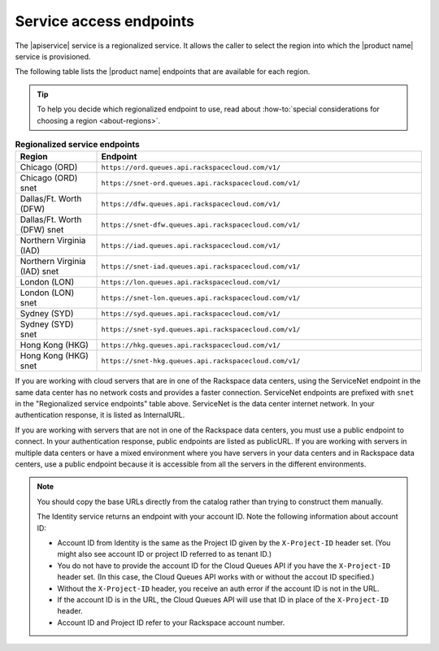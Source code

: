 .. _service-access:

========================
Service access endpoints
========================

The |apiservice| service is a regionalized service. It allows the caller to
select the region into which the |product name| service is provisioned.

The following table lists the |product name| endpoints that are available
for each region.

.. tip::
   To help you decide which regionalized endpoint to use, read about
   :how-to:`special considerations for choosing a region <about-regions>`.

.. _api-info-service-access-regional:

.. list-table:: **Regionalized service endpoints**
    :widths: 10 40
    :header-rows: 1

    * - Region
      - Endpoint
    * - Chicago (ORD)
      - ``https://ord.queues.api.rackspacecloud.com/v1/``
    * - Chicago (ORD) snet
      - ``https://snet-ord.queues.api.rackspacecloud.com/v1/``
    * - Dallas/Ft. Worth (DFW)
      - ``https://dfw.queues.api.rackspacecloud.com/v1/``
    * - Dallas/Ft. Worth (DFW) snet
      - ``https://snet-dfw.queues.api.rackspacecloud.com/v1/``
    * - Northern Virginia (IAD)
      - ``https://iad.queues.api.rackspacecloud.com/v1/``
    * - Northern Virginia (IAD) snet
      - ``https://snet-iad.queues.api.rackspacecloud.com/v1/``
    * - London (LON)
      - ``https://lon.queues.api.rackspacecloud.com/v1/``
    * - London (LON) snet
      - ``https://snet-lon.queues.api.rackspacecloud.com/v1/``
    * - Sydney (SYD)
      - ``https://syd.queues.api.rackspacecloud.com/v1/``
    * - Sydney (SYD) snet
      - ``https://snet-syd.queues.api.rackspacecloud.com/v1/``
    * - Hong Kong (HKG)
      - ``https://hkg.queues.api.rackspacecloud.com/v1/``
    * - Hong Kong (HKG) snet
      - ``https://snet-hkg.queues.api.rackspacecloud.com/v1/``

If you are working with cloud servers that are in one of the
Rackspace data centers, using the ServiceNet endpoint in the same
data center has no network costs and provides a faster connection.
ServiceNet endpoints are prefixed with ``snet`` in the "Regionalized service
endpoints" table above. ServiceNet is the data center internet network.
In your authentication response, it is listed as InternalURL.

If you are working with servers that are not in one of the
Rackspace data centers, you must use a public endpoint to connect.
In your authentication response, public endpoints are listed as publicURL.
If you are working with servers in multiple data centers or have a
mixed environment where you have servers in your data centers and in
Rackspace data centers, use a public endpoint because it is accessible
from all the servers in the different environments.

.. note::
   You should copy the base URLs directly from the catalog rather than
   trying to construct them manually.

   The Identity service returns an endpoint with your account ID.
   Note the following information about account ID:

   * Account ID from Identity is the same as the Project ID given
     by the ``X-Project-ID`` header set. (You might also see account ID
     or project ID referred to as tenant ID.)
   * You do not have to provide the account ID for the Cloud Queues
     API if you have the ``X-Project-ID`` header set. (In this case, the Cloud
     Queues API works with or without the accout ID specified.)
   * Without the ``X-Project-ID`` header, you receive an auth error if
     the account ID is not in the URL.
   * If the account ID is in the URL, the Cloud Queues API will use
     that ID in place of the ``X-Project-ID`` header.
   * Account ID and Project ID refer to your Rackspace account number.
